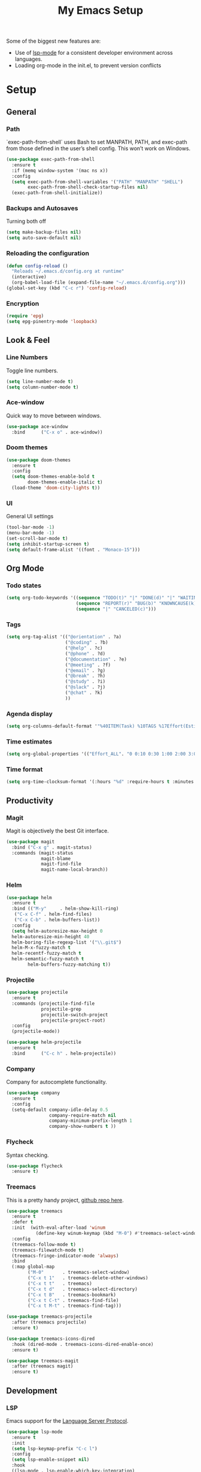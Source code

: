 #+TITLE: My Emacs Setup
#+OPTIONS: num:nil

Some of the biggest new features are:
- Use of [[https://emacs-lsp.github.io/lsp-mode/][lsp-mode]] for a consistent developer environment across languages.
- Loading org-mode in the init.el, to prevent version conflicts

* Setup
** General
*** Path
`exec-path-from-shell` uses Bash to set MANPATH, PATH, and exec-path from those defined in the user’s shell config. This won’t work on Windows.
#+BEGIN_SRC emacs-lisp
  (use-package exec-path-from-shell
    :ensure t
    :if (memq window-system '(mac ns x))
    :config
    (setq exec-path-from-shell-variables '("PATH" "MANPATH" "SHELL")
          exec-path-from-shell-check-startup-files nil)
    (exec-path-from-shell-initialize))
#+END_SRC
*** Backups and Autosaves
Turning both off
#+BEGIN_SRC emacs-lisp
  (setq make-backup-files nil)
  (setq auto-save-default nil)
#+END_SRC

*** Reloading the configuration
#+BEGIN_SRC emacs-lisp
  (defun config-reload ()
    "Reloads ~/.emacs.d/config.org at runtime"
    (interactive)
    (org-babel-load-file (expand-file-name "~/.emacs.d/config.org")))
  (global-set-key (kbd "C-c r") 'config-reload)
#+END_SRC

*** Encryption
#+BEGIN_SRC emacs-lisp
  (require 'epg)
  (setq epg-pinentry-mode 'loopback)
#+END_SRC

** Look & Feel
*** Line Numbers
Toggle line numbers.
#+BEGIN_SRC emacs-lisp
  (setq line-number-mode t)
  (setq column-number-mode t)
#+END_SRC

*** Ace-window
Quick way to move between windows.
#+BEGIN_SRC emacs-lisp
  (use-package ace-window
    :bind      ("C-x o" . ace-window))
#+END_SRC

*** Doom themes
#+BEGIN_SRC emacs-lisp
  (use-package doom-themes
    :ensure t
    :config
    (setq doom-themes-enable-bold t
          doom-themes-enable-italic t)
    (load-theme 'doom-city-lights t))
#+END_SRC

*** UI
General UI settings
#+BEGIN_SRC emacs-lisp
  (tool-bar-mode -1)
  (menu-bar-mode -1)
  (set-scroll-bar-mode t)
  (setq inhibit-startup-screen t)
  (setq default-frame-alist '((font . "Monaco-15")))
#+END_SRC

** Org Mode
*** Todo states
#+BEGIN_SRC emacs-lisp
  (setq org-todo-keywords '((sequence "TODO(t)" "|" "DONE(d)" "|" "WAITING(w)")
                            (sequence "REPORT(r)" "BUG(b)" "KNOWNCAUSE(k)" "|" "FIXED(f)")
                            (sequence "|" "CANCELED(c)")))
#+END_SRC

*** Tags
#+BEGIN_SRC emacs-lisp
  (setq org-tag-alist '(("@orientation" . ?a)
                        ("@coding" . ?b)
                        ("@help" . ?c)
                        ("@phone" . ?d)
                        ("@documentation" . ?e)
                        ("@meeting" . ?f)
                        ("@email" . ?g)
                        ("@break" . ?h)
                        ("@study" . ?i)
                        ("@slack" . ?j)
                        ("@chat" . ?k)
                        ))
#+END_SRC

*** Agenda display
#+BEGIN_SRC emacs-lisp
  (setq org-columns-default-format '"%40ITEM(Task) %10TAGS %17Effort(Estimated Effort){:} %CLOCKSUM %CLOCKSUM_T")
#+END_SRC

*** Time estimates
#+BEGIN_SRC emacs-lisp
  (setq org-global-properties '(("Effort_ALL". "0 0:10 0:30 1:00 2:00 3:00 4:00 5:00 6:00 7:00 8:00 16:00 24:00 32:00 40:00")))
#+END_SRC

*** Time format
#+BEGIN_SRC emacs-lisp
  (setq org-time-clocksum-format '(:hours "%d" :require-hours t :minutes ":%02d" :require-minutes t))
#+END_SRC

** Productivity
*** Magit
Magit is objectively the best Git interface.
#+BEGIN_SRC emacs-lisp
  (use-package magit
    :bind ("C-x g" . magit-status)
    :commands (magit-status
               magit-blame
               magit-find-file
               magit-name-local-branch))
#+END_SRC

*** Helm
#+BEGIN_SRC emacs-lisp
  (use-package helm
    :ensure t
    :bind (("M-y"     . helm-show-kill-ring)
  	 ("C-x C-f" . helm-find-files)
  	 ("C-x C-b" . helm-buffers-list))
    :config    
    (setq helm-autoresize-max-height 0
  	helm-autoresize-min-height 40
  	helm-boring-file-regexp-list '("\\.git$")
  	helm-M-x-fuzzy-match t
  	helm-recentf-fuzzy-match t
  	helm-semantic-fuzzy-match t
          helm-buffers-fuzzy-matching t))
#+END_SRC

*** Projectile
#+BEGIN_SRC emacs-lisp
  (use-package projectile
    :ensure t
    :commands (projectile-find-file
               projectile-grep
               projectile-switch-project
               projectile-project-root)
    :config
    (projectile-mode))

  (use-package helm-projectile
    :ensure t
    :bind      ("C-c h" . helm-projectile))
#+END_SRC

*** Company
Company for autocomplete functionality.
#+BEGIN_SRC emacs-lisp
  (use-package company
    :ensure t
    :config
    (setq-default company-idle-delay 0.5
                  company-require-match nil
                  company-minimum-prefix-length 1
                  company-show-numbers t ))
#+END_SRC

*** Flycheck
Syntax checking.
#+BEGIN_SRC emacs-lisp
  (use-package flycheck
    :ensure t)
#+END_SRC

*** Treemacs
This is a pretty handy project, [[https://github.com/Alexander-Miller/treemacs][github repo here]].
#+BEGIN_SRC emacs-lisp
  (use-package treemacs
    :ensure t
    :defer t
    :init  (with-eval-after-load 'winum
             (define-key winum-keymap (kbd "M-0") #'treemacs-select-window))
    :config
    (treemacs-follow-mode t)
    (treemacs-filewatch-mode t)
    (treemacs-fringe-indicator-mode 'always)
    :bind
    (:map global-map
          ("M-0"       . treemacs-select-window)
          ("C-x t 1"   . treemacs-delete-other-windows)
          ("C-x t t"   . treemacs)
          ("C-x t d"   . treemacs-select-directory)
          ("C-x t B"   . treemacs-bookmark)
          ("C-x t C-t" . treemacs-find-file)
          ("C-x t M-t" . treemacs-find-tag)))

  (use-package treemacs-projectile
    :after (treemacs projectile)
    :ensure t)

  (use-package treemacs-icons-dired
    :hook (dired-mode . treemacs-icons-dired-enable-once)
    :ensure t)

  (use-package treemacs-magit
    :after (treemacs magit)
    :ensure t)
#+END_SRC

** Development
*** LSP
Emacs support for the [[https://emacs-lsp.github.io/lsp-mode/page/installation/][Language Server Protocol]].
#+begin_SRC emacs-lisp
  (use-package lsp-mode
    :ensure t
    :init
    (setq lsp-keymap-prefix "C-c l")
    :config
    (setq lsp-enable-snippet nil)
    :hook
    ((lsp-mode . lsp-enable-which-key-integration)
     (before-save . lsp-format-buffer)
     (before-save . lsp-organize-imports))
    :commands lsp-mode lsp)

  (use-package helm-lsp :commands helm-lsp-workspace-symbol)
  (use-package lsp-treemacs :commands lsp-treemacs-errors-list)
#+END_SRC

*** HTML
Using mhtml-mode and LSP for editing HTML files. Requires the [[https://github.com/microsoft/vscode/tree/main/extensions/html-language-features/server][vscode-langservers-extracted]] server.
#+BEGIN_SRC emacs-lisp
  (use-package mhtml-mode
    :ensure t
    :mode (("\\.htm\\'" . mhtml-mode)
           ("\\.html\\'" . mhtml-mode))
    :hook ((mhtml-mode . emmet-mode)
           (mhtml-mode . lsp-deferred)))
#+END_SRC

*** Emment
#+BEGIN_SRC emacs-lisp
  (use-package emmet-mode
    :ensure t
    :hook (emmet-mode . lsp-deferred))
#+END_SRC

*** CSS/ SCSS/ SASS
LSP support for css/scss/sass requires [[https://github.com/microsoft/vscode/tree/main/extensions/css-language-features/server][vscode-langservers-extracted]].
#+BEGIN_SRC emacs-lisp
  (use-package css-mode
    :ensure t
    :mode (("\\.css\\'" . css-mode)
           ("\\.scss\\'" . css-mode)
           ("\\.sass\\'" . css-mode))
    :hook (css-mode . lsp-deferred))
#+END_SRC

*** Typescript / Javascript
LSP support for typescript requires [[https://github.com/typescript-language-server/typescript-language-server][typescript-language-server]].
#+BEGIN_SRC emacs-lisp
  (use-package typescript-mode
    :ensure t
    :mode (("\\.js\\'" . typescript-mode)
           ("\\.jsx\\'" . typescript-mode)
           ("\\.ts\\'" . typescript-mode)
           ("\\.tsx\\'" . typescript-mode))
    :hook ((typescript-mode . emmet-mode)
           (typescript-mode . lsp-deferred)))
#+END_SRC

*** JSON
LSP support requires [[https://github.com/vscode-langservers/vscode-json-languageserver][vscode-json-languageserver]].
#+BEGIN_SRC emacs-lisp
  (use-package json-mode
    :mode ("\\.json\\'" . json-mode)
    :hook (json-mode . lsp-deferred))
#+END_SRC

*** YAML
#+BEGIN_SRC emacs-lisp
    (use-package yaml-mode
      :mode (("\\.yml\\'" . yaml-mode)
             ("\\.yaml\\'" . yaml-mode))
      :hook (yaml-mode . lsp-deferred))
#+END_SRC

*** PHP
PHP support requires [[https://github.com/bmewburn/vscode-intelephense][vscode-intelephense]].
#+BEGIN_SRC emacs-lisp
  (use-package php-mode
    :mode ("\\.php\\'" . php-mode)
    :hook (php-mode . lsp-deferred))
#+END_SRC

*** Go
LSP support - requires [[https://github.com/sourcegraph/go-langserver][go-langserver]].
#+BEGIN_SRC emacs-lisp
(use-package go-mode
  :mode ("\\.go\\'" . go-mode)
  :hook (go-mode . lsp-deferred))
#+END_SRC

*** CCLS
LSP support - requires [[https://github.com/MaskRay/ccls][ccls]]. Installed via `brew install ccls`
#+BEGIN_SRC emacs-lisp
(use-package ccls
  :config
  '(ccls-initialization-options (quote (compilationDatabaseDirectory :build)))
  :hook ((c-mode c++-mode objc-mode) .
         (lambda () (require 'ccls) (lsp))))
#+END_SRC

** Writing
*** Spelling
#+BEGIN_SRC emacs-lisp
  (use-package ispell
    :init      (defun ispell-line()
                 (interactive)
                 (ispell-region (line-beginning-position) (line-end-position)))
    :bind      (("C-c sr" . ispell-region)
                ("C-c sb" . ispell-buffer)
                ("C-c sw" . ispell-word)
                ("C-c sl" . ispell-line)))

  (setq ispell-program-name "/usr/bin/aspell")
  ;; (setq ispell-program-name "/opt/homebrew/bin/aspell")
#+END_SRC

*** Olivetti Mode
Olivetti is a minor mode for a nice writing environment.
#+BEGIN_SRC emacs-lisp
  (use-package olivetti
    :config
    (setq-default olivetti-body-width 100)
    (setq olivetti-body-width 100)
    :commands olivetti-mode)
#+END_SRC

